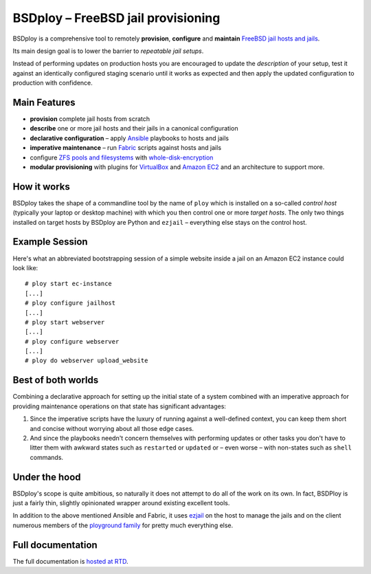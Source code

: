 BSDploy – FreeBSD jail provisioning
===================================

BSDploy is a comprehensive tool to remotely **provision**, **configure** and **maintain** `FreeBSD <http://www.freebsd.org>`_ `jail hosts and jails <http://www.freebsd.org/doc/en_US.ISO8859-1/books/handbook/jails-intro.html>`_.

Its main design goal is to lower the barrier to *repeatable jail setups*.

Instead of performing updates on production hosts you are encouraged to update the *description* of your setup, test it against an identically configured staging scenario until it works as expected and then apply the updated configuration to production with confidence.


Main Features
-------------

- **provision** complete jail hosts from scratch

- **describe** one or more jail hosts and their jails in a canonical configuration

- **declarative configuration** – apply `Ansible <http://ansible.com>`_ playbooks to hosts and jails

- **imperative maintenance**  – run `Fabric <http://fabfile.org>`_ scripts against hosts and jails

- configure `ZFS pools and filesystems <https://wiki.freebsd.org/ZFS>`_ with `whole-disk-encryption <http://www.freebsd.org/doc/handbook/disks-encrypting.html>`_

-  **modular provisioning** with plugins for `VirtualBox <https://www.virtualbox.org>`_ and `Amazon EC2 <http://aws.amazon.com>`_ and an architecture to support more.


How it works
------------

BSDploy takes the shape of a commandline tool by the name of ``ploy`` which is installed on a so-called *control host* (typically your laptop or desktop machine) with which you then control one or more *target hosts*. The only two things installed on target hosts by BSDploy are Python and ``ezjail`` – everything else stays on the control host.


Example Session
---------------

Here's what an abbreviated bootstrapping session of a simple website inside a jail on an Amazon EC2 instance could look like::

    # ploy start ec-instance
    [...]
    # ploy configure jailhost
    [...]
    # ploy start webserver
    [...]
    # ploy configure webserver
    [...]
    # ploy do webserver upload_website


Best of both worlds
-------------------

Combining a declarative approach for setting up the initial state of a system combined with an imperative approach for providing maintenance operations on that state has significant advantages:

1. Since the imperative scripts have the luxury of running against a well-defined context, you can keep them short and concise without worrying about all those edge cases.

2. And since the playbooks needn't concern themselves with performing updates or other tasks you don't have to litter them with awkward states such as ``restarted`` or ``updated`` or – even worse – with non-states such as ``shell`` commands.


Under the hood
--------------

BSDploy's scope is quite ambitious, so naturally it does not attempt to do all of the work on its own. In fact, BSDPloy is just a fairly thin, slightly opinionated wrapper around existing excellent tools.

In addition to the above mentioned Ansible and Fabric, it uses `ezjail <http://erdgeist.org/arts/software/ezjail/>`_ on the host to manage the jails and on the client numerous members of the `ployground family <https://github.com/ployground/>`_ for pretty much everything else.


Full documentation
------------------

The full documentation is `hosted at RTD <http://docs.bsdploy.net>`_.
